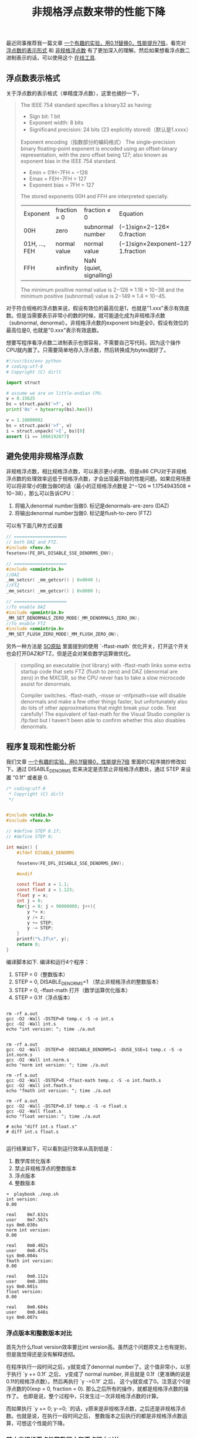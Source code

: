 #+title: 非规格浮点数来带的性能下降

最近同事推荐我一篇文章 [[https://www.toutiao.com/a6763437360362291723][一个有趣的实验，用0.1f替换0，性能提升7倍]]，看完对 [[https://en.wikipedia.org/wiki/Single-precision_floating-point_format][浮点数的表示形式]] 和 [[https://en.wikipedia.org/wiki/Denormal_number][非规格浮点数]] 有了更加深入的理解。然后如果想看浮点数二进制表示的话，可以使用这个 [[https://www.h-schmidt.net/FloatConverter/IEEE754.html][在线工具]].

** 浮点数表示格式

关于浮点数的表示格式（单精度浮点数），这里也摘抄一下，

#+BEGIN_QUOTE
The IEEE 754 standard specifies a binary32 as having:
- Sign bit: 1 bit
- Exponent width: 8 bits
- Significand precision: 24 bits (23 explicitly stored)（默认是1.xxxx）

[[../images/single-precision-floating-point-repr.png]]

Exponent encoding（指数部分的编码格式）
The single-precision binary floating-point exponent is encoded using an offset-binary representation, with the zero offset being 127; also known as exponent bias in the IEEE 754 standard.
- Emin = 01H−7FH = −126
- Emax = FEH−7FH = 127
- Exponent bias = 7FH = 127

The stored exponents 00H and FFH are interpreted specially.

| Exponent	      | fraction = 0     | 	fraction ≠ 0            | 	Equation                       |
| 00H	           | zero             | 	subnormal number        | 	(−1)sign×2−126× 0.fraction     |
| 01H, ..., FEH	 | normal value	 | normal value                | (−1)sign×2exponent−127× 1.fraction |
| FFH	           | ±infinity        | 	NaN (quiet, signalling) |                                    |

The minimum positive normal value is 2−126 ≈ 1.18 × 10−38 and the minimum positive (subnormal) value is 2−149 ≈ 1.4 × 10−45.

#+END_QUOTE

对于符合规格的浮点数来说，假设有效位的最高位是1，也就是"1.xxx"表示有效底数。但是当需要表示非常小的数的时候，就可能退化成为非规格浮点数（subnormal, denormal）。非规格浮点数的exponent bits是全0，假设有效位的最高位是0, 也就是"0.xxx"表示有效底数。

想要写程序看浮点数二进制表示也很容易，不需要自己写代码，因为这个操作CPU就内置了。只需要简单地存入浮点数，然后转换成为bytes就好了。

#+BEGIN_SRC Python
#!/usr/bin/env python
# coding:utf-8
# Copyright (C) dirlt

import struct

# assume we are on little-endian CPU.
v = 0.15625
bs = struct.pack('>f', v)
print('0x' + bytearray(bs).hex())

v = 1.10000002
bs = struct.pack('>f', v)
i = struct.unpack('>I', bs)[0]
assert (i == 1066192077)
#+END_SRC

** 避免使用非规格浮点数

非规格浮点数，相比规格浮点数，可以表示更小的数。但是x86 CPU对于非规格浮点数的处理效率远低于规格浮点数，才会出现最开始的性能问题。如果应用场景可以将非常小的数当做0的话（最小的正规格浮点数是 2^−126 ≈ 1.1754943508 × 10−38），那么可以告诉CPU：
1. 将输入denormal number当做0. 标记是denormals-are-zero (DAZ)
2. 将输出denormal number当做0. 标记是flush-to-zero (FTZ)

可以有下面几种方式设置

#+BEGIN_SRC Cpp
// ====================
// both DAZ and FTZ.
#include <fenv.h>
fesetenv(FE_DFL_DISABLE_SSE_DENORMS_ENV);

// ====================
#include <xmmintrin.h>
//DAZ
_mm_setcsr( _mm_getcsr() | 0x0040 );
//FTZ
_mm_setcsr( _mm_getcsr() | 0x8000 );

// ====================
//To enable DAZ
#include <pmmintrin.h>
_MM_SET_DENORMALS_ZERO_MODE(_MM_DENORMALS_ZERO_ON);
//To enable FTZ
#include <xmmintrin.h>
_MM_SET_FLUSH_ZERO_MODE(_MM_FLUSH_ZERO_ON);
#+END_SRC

另外一种方法是 [[https://stackoverflow.com/questions/9314534/why-does-changing-0-1f-to-0-slow-down-performance-by-10x][SO原贴]] 里面提到的使用 `-ffast-math` 优化开关，打开这个开关也会打开DAZ和FTZ，但是还会对某些数学运算做优化。

#+BEGIN_QUOTE
compiling an executable (not library) with -ffast-math links some extra startup code that sets FTZ (flush to zero) and DAZ (denormal are zero) in the MXCSR, so the CPU never has to take a slow microcode assist for denormals.

Compiler switches. -ffast-math, -msse or -mfpmath=sse will disable denormals and make a few other things faster, but unfortunately also do lots of other approximations that might break your code. Test carefully! The equivalent of fast-math for the Visual Studio compiler is /fp:fast but I haven't been able to confirm whether this also disables denormals.
#+END_QUOTE

** 程序复现和性能分析

我们文章 [[https://www.toutiao.com/a6763437360362291723][一个有趣的实验，用0.1f替换0，性能提升7倍]] 里面的C程序摘抄修改如下。通过 DISABLE_DENORMS 宏来决定是否禁止非规格浮点数处，通过 STEP 来设置 "0.1f" 或者是 0.

#+BEGIN_SRC C
/* coding:utf-8
 * Copyright (C) dirlt
 */


#include <stdio.h>
#include <fenv.h>

// #define STEP 0.1f;
// #define STEP 0;

int main() {
    #ifdef DISABLE_DENORMS

    fesetenv(FE_DFL_DISABLE_SSE_DENORMS_ENV);

    #endif

    const float x = 1.1;
    const float z = 1.123;
    float y = x;
    int j = 0;
    for(j = 0; j < 90000000; j++){
        y *= x;
        y /= z;
        y += STEP;
        y -= STEP;
    }
    printf("%.2f\n", y);
    return 0;
}

#+END_SRC

编译脚本如下. 编译和运行4个程序：
1. STEP = 0（整数版本）
2. STEP = 0, DISABLE_DENORMS=1 （禁止非规格浮点的整数版本）
3. STEP = 0, -ffast-math 打开（数学运算优化版本）
4. STEP = 0.1f（浮点版本）

#+BEGIN_EXAMPLE

rm -rf a.out
gcc -O2 -Wall -DSTEP=0 temp.c -S -o int.s
gcc -O2 -Wall int.s
echo "int version: "; time ./a.out


rm -rf a.out
gcc -O2 -Wall -DSTEP=0 -DDISABLE_DENORMS=1 -DUSE_SSE=1 temp.c -S -o int.norm.s
gcc -O2 -Wall int.norm.s
echo "norm int version: "; time ./a.out

rm -rf a.out
gcc -O2 -Wall -DSTEP=0 -ffast-math temp.c -S -o int.fmath.s
gcc -O2 -Wall int.fmath.s
echo "fmath int version: "; time ./a.out

rm -rf a.out
gcc -O2 -Wall -DSTEP=0.1f temp.c -S -o float.s
gcc -O2 -Wall float.s
echo "float version: "; time ./a.out

# echo "diff int.s float.s"
# diff int.s float.s

#+END_EXAMPLE

运行结果如下，可以看到运行效率从高到低是：
1. 数学库优化版本
2. 禁止非规格浮点的整数版本
3. 浮点版本
4. 整数版本

#+BEGIN_EXAMPLE
➜  playbook ./exp.sh
int version:
0.00

real	0m7.632s
user	0m7.567s
sys	0m0.030s
norm int version:
0.00

real	0m0.482s
user	0m0.475s
sys	0m0.004s
fmath int version:
0.00

real	0m0.112s
user	0m0.109s
sys	0m0.001s
float version:
0.00

real	0m0.684s
user	0m0.646s
sys	0m0.007s
#+END_EXAMPLE

*** 浮点版本和整数版本对比
首先为什么float version效率要比int version高。虽然这个问题原文上也有提到，但是我觉得还是没有解释透彻。

在程序执行一段时间之后，y就变成了denormal number了。这个值非常小，以至于执行 `y += 0.1f` 之后，
y变成了 normal number, 并且就是 0.1f（更准确的说是0.1f的规格浮点数）。然后再执行 `y -=0.1f` 之后，
这个y就变成了0。注意这个0是浮点数的0(exp = 0, fraction = 0). 那么之后所有的操作，就都是规格浮点数的操作了。
也即是说，整个过程中，只发生过一次非规格浮点数的计算。

而如果执行 `y += 0; y-=0; `的话，y原来是非规格浮点数，之后还是非规格浮点数。也就是说，在执行一段时间之后，
整数版本之后执行的都是非规格浮点数运算，可想这个性能的下降。

*** 禁止非规格浮点的整数版本和浮点版本对比

可以看到虽然两个版本差距不大，但是禁止非规格浮点的整数版本还是要略快。这个快，仅仅是因为指令少的缘故。

禁止非规格浮点的整数版本循环部分如下：
#+BEGIN_SRC Asm
LBB0_1:                                 ## =>This Inner Loop Header: Depth=1
	mulss	%xmm0, %xmm3 ;; xmm0 = x, xmm3 = y
	divss	%xmm1, %xmm3 ;; xmm1 = z, xmm3 = y
	addss	%xmm2, %xmm3 ;; xmm2 = 0, xmm3 = y (简化成为了1条）
	mulss	%xmm0, %xmm3
	divss	%xmm1, %xmm3
	addss	%xmm2, %xmm3
	mulss	%xmm0, %xmm3
	divss	%xmm1, %xmm3
	addss	%xmm2, %xmm3
	addl	$-3, %eax
	jne	LBB0_1
#+END_SRC
因为这里做了循环展开，每个循环其实就3条指令（mulss, divss, addss）。

而浮点版本循环部分如下：
#+BEGIN_SRC Asm
LBB0_1:                                 ## =>This Inner Loop Header: Depth=1
	mulss	%xmm0, %xmm4 ;; xmm0 = x, xmm4 = y
	divss	%xmm1, %xmm4 ;; xmm1 = z, xmm4 = y
	addss	%xmm2, %xmm4 ;; xmm2 = 0.1f, xmm4 = y
	addss	%xmm3, %xmm4 ;; xmm3 = -0.1f, xmm4 = y
	mulss	%xmm0, %xmm4
	divss	%xmm1, %xmm4
	addss	%xmm2, %xmm4
	addss	%xmm3, %xmm4
	mulss	%xmm0, %xmm4
	divss	%xmm1, %xmm4
	addss	%xmm2, %xmm4
x	addss	%xmm3, %xmm4
	addl	$-3, %eax
	jne	LBB0_1
#+END_SRC
同样有循环展开，但是是4条指令（mulss, divss, addss, addss)

*** 为什么数学运算优化版本最快？

因为它指令最少，每64个循环执行两条指令。很明显它用了SIMD技术。

#+BEGIN_SRC Asm
LBB0_1:                                 ## =>This Inner Loop Header: Depth=1
	mulps	%xmm2, %xmm1
	mulps	%xmm2, %xmm0
	addl	$-64, %eax
	jne	LBB0_1
#+END_SRC

** 数学运算优化版本分析

数学运算优化版本是怎么使用SIMD的呢？下面是完整的汇编代码。第一眼看过去会比较头大，而且里面有很多奇怪的常数。
这个突破口还是在最后面汇总结果的地方，从这个地方入手会容易看懂。

#+BEGIN_SRC Asm
	.section	__TEXT,__text,regular,pure_instructions
	.macosx_version_min 10, 13
	.section	__TEXT,__literal16,16byte_literals
	.p2align	4
LCPI0_0:
	.long	1065353216              ## float 1
	.long	1065353216              ## float 1
	.long	1065353216              ## float 1
	.long	1065353216              ## float 1
LCPI0_1:
	.long	1066192077              ## float 1.10000002
	.long	1065353216              ## float 1
	.long	1065353216              ## float 1
	.long	1065353216              ## float 1
LCPI0_2:
	.long	1062793501              ## float 0.847429096
	.long	1062793501              ## float 0.847429096
	.long	1062793501              ## float 0.847429096
	.long	1062793501              ## float 0.847429096
	.section	__TEXT,__text,regular,pure_instructions
	.globl	_main
	.p2align	4, 0x90
_main:                                  ## @main
	.cfi_startproc
## BB#0:
	movaps	LCPI0_0(%rip), %xmm0    ## xmm0 = [1.000000e+00,1.000000e+00,1.000000e+00,1.000000e+00]
	movaps	LCPI0_1(%rip), %xmm1    ## xmm1 = [1.100000e+00,1.000000e+00,1.000000e+00,1.000000e+00]
	movl	$90000000, %eax         ## imm = 0x55D4A80
	movaps	LCPI0_2(%rip), %xmm2    ## xmm2 = [8.474291e-01,8.474291e-01,8.474291e-01,8.474291e-01]
	.p2align	4, 0x90
LBB0_1:                                 ## =>This Inner Loop Header: Depth=1
	mulps	%xmm2, %xmm1
	mulps	%xmm2, %xmm0
	addl	$-64, %eax
	jne	LBB0_1
## BB#2:
	pushq	%rbp
Lcfi0:
	.cfi_def_cfa_offset 16
Lcfi1:
	.cfi_offset %rbp, -16
	movq	%rsp, %rbp
Lcfi2:
	.cfi_def_cfa_register %rbp
	mulps	%xmm1, %xmm0
	movaps	%xmm0, %xmm1
	movhlps	%xmm1, %xmm1            ## xmm1 = xmm1[1,1]
	mulps	%xmm0, %xmm1
	movshdup	%xmm1, %xmm0    ## xmm0 = xmm1[1,1,3,3]
	mulps	%xmm1, %xmm0
	cvtss2sd	%xmm0, %xmm0
	leaq	L_.str(%rip), %rdi
	movb	$1, %al
	callq	_printf
	xorl	%eax, %eax
	popq	%rbp
	retq
	.cfi_endproc

	.section	__TEXT,__cstring,cstring_literals
L_.str:                                 ## @.str
	.asciz	"%.2f\n"


.subsections_via_symbols

#+END_SRC

*** 汇总结果代码

#+BEGIN_SRC Asm
	mulps	%xmm1, %xmm0
	movaps	%xmm0, %xmm1
	movhlps	%xmm1, %xmm1            ## xmm1 = xmm1[1,1]
	mulps	%xmm0, %xmm1
	movshdup	%xmm1, %xmm0    ## xmm0 = xmm1[1,1,3,3]
	mulps	%xmm1, %xmm0
	cvtss2sd	%xmm0, %xmm0
#+END_SRC

里面涉及到的指令我这里贴一下链接
- https://www.felixcloutier.com/x86/movaps
- https://www.felixcloutier.com/x86/mulps
- https://www.felixcloutier.com/x86/movhlps
- https://www.felixcloutier.com/x86/movshdup
- https://www.felixcloutier.com/x86/cvtss2sd

xmm寄存器是128bits，可以存放4个32bits浮点数。我这做了一下计算过程中xmm0和xmm1的内容

| code                     | xmm0                                                       | xmm1                                     |
|--------------------------+------------------------------------------------------------+------------------------------------------|
|                          | [a0,b0,c0,d0]                                              | [a1,b1,c1,d1]                            |
| mulps    %xmm1, %xmm0    | [a0a1, b0b1, c0c1, d0d1]                                   | [a1,b1,c1,d2]                            |
| movaps    %xmm0, %xmm1   | ...                                                        | [a0a1, b0b1, c0c1, d0d1]                 |
| movhlps    %xmm1, %xmm1  | ...                                                        | [c0c1, d0d1, c0c1, d0d1]                 |
| mulps    %xmm0, %xmm1    | ...                                                        | [a0a1c0c1, b0b1d0d1, c0c1c0c1, d0d1d0d1] |
| movshdup    %xmm1, %xmm0 | [b0b1d0d1, b0b1d0d1, c0c1c0c1, d0d1d0d1]                   | ...                                      |
| mulps    %xmm1, %xmm0    | [a0a1b0b1c0c1d0d1, (b0b1d0d1) ^ 2, (c0c1) ^ 4, (d0d1) ^ 4] | ...                                      |
| cvtss2sd    %xmm0, %xmm0 | [a0a1b0b1c0c1d0d1, 0,0,0]                                  | ...                                      |

所以汇总结果代码，其实是将xmm0和xmm1里面8个单精度浮点数相乘。

*** 循环部分代码

循环部分代码很简单：
1. 将xmm2乘到xmm1上
2. 将xmm2乘到xmm0上
3. 循环计数减去64

#+BEGIN_SRC Asm
LBB0_1:                                 ## =>This Inner Loop Header: Depth=1
	mulps	%xmm2, %xmm1
	mulps	%xmm2, %xmm0
	addl	$-64, %eax
	jne	LBB0_1
#+END_SRC

如果对照C代码，我们可以假设，C代码最终被优化成为一条指令 `y *= delta`.
#+BEGIN_SRC C
        y *= x; // 两条指令其实就是 y *= (x / z)
        y /= z;
        y += 0; // 因为是0，所以删除
        y -= 0; // 因为是0，所以删除
#+END_SRC

所以现在问题就是，如何初始化xmm0, xmm1和xmm2(存放delta的值）

*** 初始化部分代码

#+BEGIN_SRC Asm
## BB#0:
	movaps	LCPI0_0(%rip), %xmm0    ## xmm0 = [1.000000e+00,1.000000e+00,1.000000e+00,1.000000e+00]
	movaps	LCPI0_1(%rip), %xmm1    ## xmm1 = [1.100000e+00,1.000000e+00,1.000000e+00,1.000000e+00]
	movl	$90000000, %eax         ## imm = 0x55D4A80
	movaps	LCPI0_2(%rip), %xmm2    ## xmm2 = [8.474291e-01,8.474291e-01,8.474291e-01,8.474291e-01]
#+END_SRC

- xmm0 = [1, 1, 1, 1]
- xmm1 = [1.10000002, 1, 1, 1]. 这里1.10000002其实是1.1的近似
- xmm2 = [8.474291e-01,8.474291e-01,8.474291e-01,8.474291e-01] 这个值比较奇怪，但是姑且放着。

暂时先不考虑xmm2为什么是这个值，整个计算过程就不难理解了。因为循环部分只是将y相乘，乘法满足结合律，所以我们可以并行处理（分治算法）。
- 现将y拆分 y = y0 * y1 * ... y7（divide）
- 将[y0..y3]存放在xmm1, [y4..y7]存放在xmm0
- 每次迭代 yi = yi * delta
- 最终再将 yi 相乘，就可以得到最终的y.（conquer)

然后就要搞清楚为什么xmm2设置成为那个值。
- 假设我们总共需要迭代N次，所以期望值是 y = y * ((x / z) ** N)
- 因为每次循环计数减去64，所以每个yi其实迭代了 N/64次，也就是乘 (delta) ** (N/64)
- 最终计算结果 y = (y0 * y1 .. y7) * (delta ** (N / 8))
- 所以 delta = (x / z) ** 8
- 所以 delta = (1.1 / 1.123) ** 8 = 0.8474292130710331
